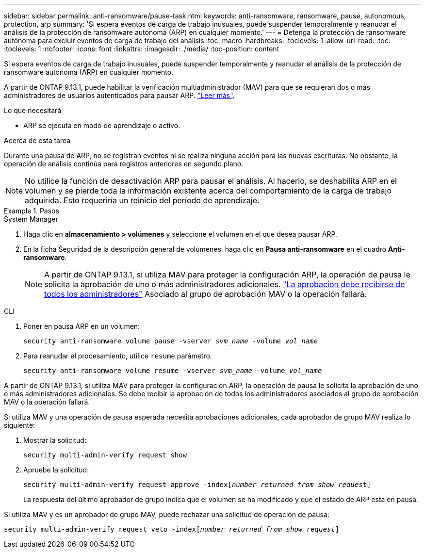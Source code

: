 ---
sidebar: sidebar 
permalink: anti-ransomware/pause-task.html 
keywords: anti-ransomware, ransomware, pause, autonomous, protection, arp 
summary: 'Si espera eventos de carga de trabajo inusuales, puede suspender temporalmente y reanudar el análisis de la protección de ransomware autónoma (ARP) en cualquier momento.' 
---
= Detenga la protección de ransomware autónoma para excluir eventos de carga de trabajo del análisis
:toc: macro
:hardbreaks:
:toclevels: 1
:allow-uri-read: 
:toc: 
:toclevels: 1
:nofooter: 
:icons: font
:linkattrs: 
:imagesdir: ./media/
:toc-position: content


[role="lead"]
Si espera eventos de carga de trabajo inusuales, puede suspender temporalmente y reanudar el análisis de la protección de ransomware autónoma (ARP) en cualquier momento.

A partir de ONTAP 9.13.1, puede habilitar la verificación multiadministrador (MAV) para que se requieran dos o más administradores de usuarios autenticados para pausar ARP. link:../multi-admin-verify/enable-disable-task.html["Leer más"^].

.Lo que necesitará
* ARP se ejecuta en modo de aprendizaje o activo.


.Acerca de esta tarea
Durante una pausa de ARP, no se registran eventos ni se realiza ninguna acción para las nuevas escrituras. No obstante, la operación de análisis continúa para registros anteriores en segundo plano.


NOTE: No utilice la función de desactivación ARP para pausar el análisis. Al hacerlo, se deshabilita ARP en el volumen y se pierde toda la información existente acerca del comportamiento de la carga de trabajo adquirida. Esto requeriría un reinicio del período de aprendizaje.

.Pasos
[role="tabbed-block"]
====
.System Manager
--
. Haga clic en *almacenamiento > volúmenes* y seleccione el volumen en el que desea pausar ARP.
. En la ficha Seguridad de la descripción general de volúmenes, haga clic en *Pausa anti-ransomware* en el cuadro *Anti-ransomware*.
+

NOTE: A partir de ONTAP 9.13.1, si utiliza MAV para proteger la configuración ARP, la operación de pausa le solicita la aprobación de uno o más administradores adicionales. link:../multi-admin-verify/request-operation-task.html["La aprobación debe recibirse de todos los administradores"] Asociado al grupo de aprobación MAV o la operación fallará.



--
.CLI
--
. Poner en pausa ARP en un volumen:
+
`security anti-ransomware volume pause -vserver _svm_name_ -volume _vol_name_`

. Para reanudar el procesamiento, utilice `resume` parámetro.
+
`security anti-ransomware volume resume -vserver _svm_name_ -volume _vol_name_`



A partir de ONTAP 9.13.1, si utiliza MAV para proteger la configuración ARP, la operación de pausa le solicita la aprobación de uno o más administradores adicionales. Se debe recibir la aprobación de todos los administradores asociados al grupo de aprobación MAV o la operación fallará.

Si utiliza MAV y una operación de pausa esperada necesita aprobaciones adicionales, cada aprobador de grupo MAV realiza lo siguiente:

. Mostrar la solicitud:
+
`security multi-admin-verify request show`

. Apruebe la solicitud:
+
`security multi-admin-verify request approve -index[_number returned from show request_]`

+
La respuesta del último aprobador de grupo indica que el volumen se ha modificado y que el estado de ARP está en pausa.



Si utiliza MAV y es un aprobador de grupo MAV, puede rechazar una solicitud de operación de pausa:

`security multi-admin-verify request veto -index[_number returned from show request_]`

--
====